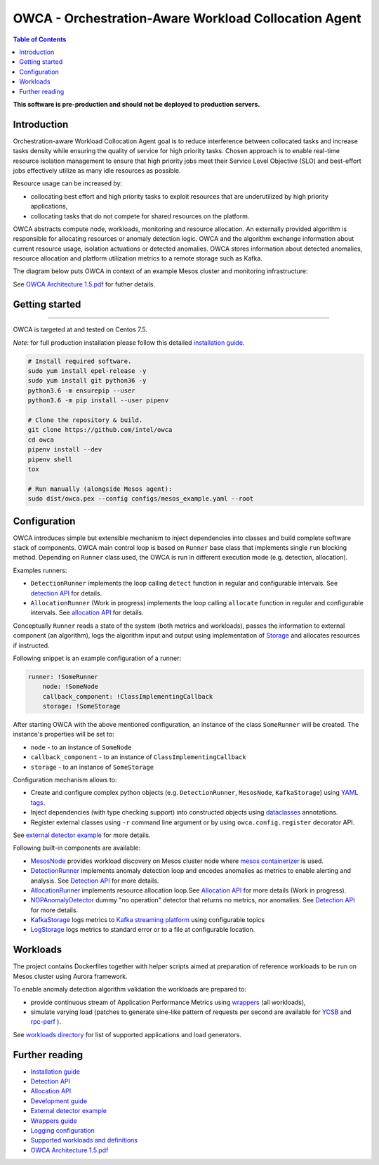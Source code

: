 =====================================================
OWCA - Orchestration-Aware Workload Collocation Agent
=====================================================

.. image:: https://travis-ci.com/intel/owca.svg?branch=master
    :target: https://travis-ci.com/intel/owca

.. contents:: Table of Contents

**This software is pre-production and should not be deployed to production servers.**

Introduction
============

Orchestration-aware Workload Collocation Agent goal is to reduce interference between collocated tasks and increase tasks density while ensuring the quality of
service for high priority tasks. Chosen approach is to enable real-time resource isolation management
to ensure that high priority jobs meet their Service Level Objective (SLO) and best-effort jobs
effectively utilize as many idle resources as possible.

Resource usage can be increased by:

- collocating best effort and high priority tasks to exploit resources that are underutilized by high priority applications,
- collocating tasks that do not compete for shared resources on the platform.

.. image:: docs/overview.png

OWCA abstracts compute node, workloads, monitoring and resource allocation.
An externally provided algorithm is responsible for allocating resources or anomaly detection logic. OWCA
and the algorithm exchange information about current resource usage, isolation actuations or detected
anomalies. OWCA stores information about detected anomalies, resource allocation and platform utilization metrics to a remote storage such as Kafka.

The diagram below puts OWCA in context of an example Mesos cluster and monitoring infrastructure:

.. image:: docs/context.png


See `OWCA Architecture 1.5.pdf`_ for futher details.


Getting started
===============

------------

OWCA is targeted at and tested on Centos 7.5.

*Note*: for full production installation please follow this detailed `installation guide <docs/install.rst>`_.

.. code-block:: shell

    # Install required software.
    sudo yum install epel-release -y
    sudo yum install git python36 -y
    python3.6 -m ensurepip --user
    python3.6 -m pip install --user pipenv

    # Clone the repository & build.
    git clone https://github.com/intel/owca
    cd owca
    pipenv install --dev
    pipenv shell
    tox

    # Run manually (alongside Mesos agent):
    sudo dist/owca.pex --config configs/mesos_example.yaml --root


Configuration
=============

OWCA introduces simple but extensible mechanism to inject dependencies into classes and build complete software stack of components. 
OWCA main control loop is based on ``Runner`` base class that implements
single ``run`` blocking method. Depending on ``Runner`` class used, the OWCA is run in different execution mode (e.g. detection,
allocation).

Examples runners:

- ``DetectionRunner`` implements the loop calling ``detect`` function in
  regular and configurable intervals. See `detection API <docs/detection.rst>`_ for details.
- ``AllocationRunner`` (Work in progress) implements the loop calling ``allocate`` function in
  regular and configurable intervals. See `allocation API <docs/allocation.rst>`_ for details.

Conceptually ``Runner`` reads a state of the system (both metrics and workloads),
passes the information to external component (an algorithm), logs the algorithm input and output using implementation of  `Storage <owca/storage.py>`_
and allocates resources if instructed.

Following snippet is an example configuration of a runner:

.. code-block:: yaml

    runner: !SomeRunner
        node: !SomeNode
        callback_component: !ClassImplementingCallback
        storage: !SomeStorage

After starting OWCA with the above mentioned configuration, an instance of the class ``SomeRunner`` will be created. The instance's properties will be set to:

- ``node`` - to an instance of ``SomeNode``
- ``callback_component`` - to an instance of ``ClassImplementingCallback``
- ``storage`` - to an instance of ``SomeStorage``

Configuration mechanism allows to:

- Create and configure complex python objects (e.g. ``DetectionRunner``, ``MesosNode``, ``KafkaStorage``) using `YAML tags`_.
- Inject dependencies (with type checking support) into constructed objects using `dataclasses <https://docs.python.org/3/library/dataclasses.html>`_ annotations.
- Register external classes using ``-r`` command line argument or by using ``owca.config.register`` decorator API.

.. _`YAML tags`: http://yaml.org/spec/1.2/spec.html#id2764295

See `external detector example <docs/extrenal_detector_example.rst>`_ for more details.

Following built-in components are available:

- `MesosNode <owca/mesos.py>`_ provides workload discovery on Mesos cluster node where `mesos containerizer <http://mesos.apache.org/documentation/latest/mesos-containerizer/>`_ is used.
- `DetectionRunner <owca/runner.py>`_ implements anomaly detection loop and encodes anomalies as metrics to enable alerting and analysis. See `Detection API <docs/detection.rst>`_ for more details.
- `AllocationRunner <owca/runner.py>`_ implements resource allocation loop.See `Allocation API <docs/allocation.rst>`_ for more details (Work in progress).
- `NOPAnomalyDetector <owca/detectors.py>`_ dummy "no operation" detector that returns no metrics, nor anomalies. See `Detection API <docs/detection.rst>`_ for more details.
- `KafkaStorage <owca/storage.py>`_ logs metrics to  `Kafka streaming platform <https://kafka.apache.org/>`_ using configurable topics 
- `LogStorage <owca/storage.py>`_ logs metrics to standard error or to a file at configurable location.


Workloads
=========

The project contains Dockerfiles together with helper scripts aimed at preparation of reference workloads to be run on Mesos cluster using Aurora framework.

To enable anomaly detection algorithm validation the workloads are prepared to:

- provide continuous stream of Application Performance Metrics using `wrappers <docs/wrappers.rst>`_ (all workloads),
- simulate varying load (patches to generate sine-like pattern of requests per second are available for `YCSB <workloads/ycsb/intel.patch>`_ and `rpc-perf <workloads/rpc_perf/intel_rpc-perf-ratelimit.patch>`_ ).
  

See `workloads directory <workloads>`_ for list of supported applications and load generators.

Further reading
===============

- `Installation guide <docs/install.rst>`_
- `Detection API <docs/detection.rst>`_
- `Allocation API <docs/allocation.rst>`_
- `Development guide <docs/development.rst>`_
- `External detector example <docs/external_detector_example.rst>`_
- `Wrappers guide <docs/wrappers.rst>`_
- `Logging configuration <docs/logging.rst>`_
- `Supported workloads and definitions </workloads>`_
- `OWCA Architecture 1.5.pdf`_

.. _`OWCA Architecture 1.5.pdf`: docs/OWCA_Architecture_v1.5.pdf


